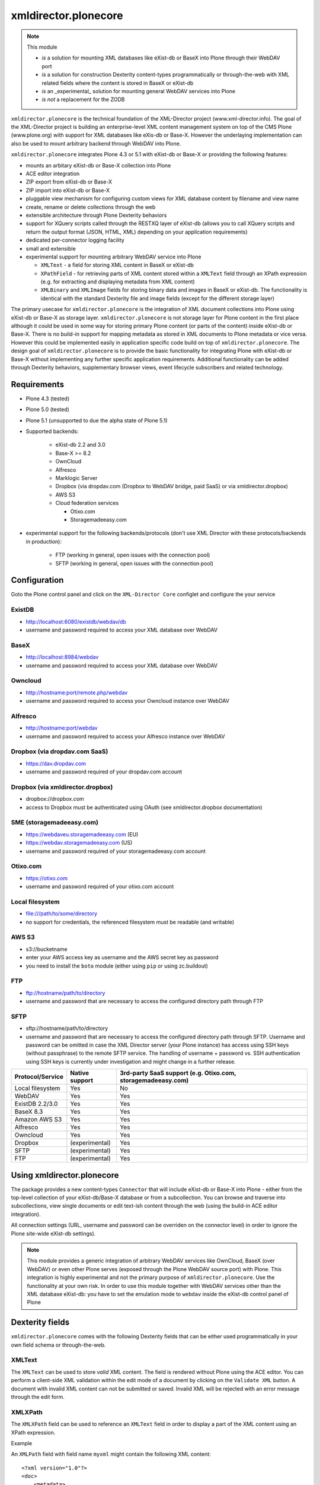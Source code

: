 xmldirector.plonecore
=====================

.. note:: This module  

  - *is* a solution for mounting XML databases like eXist-db or
    BaseX into Plone through their WebDAV port
  - *is* a solution for construction Dexterity content-types programmatically
    or through-the-web with XML related fields where the content is stored
    in BaseX or eXist-db
  - *is* an _experimental_ solution for mounting general WebDAV 
    services into Plone
  - *is not* a replacement for the ZODB 

``xmldirector.plonecore`` is the technical foundation of the XML-Director
project (www.xml-director.info). The goal of the XML-Director project is
building an enterprise-level XML content management system on top of the CMS
Plone (www.plone.org) with support for XML databases like eXis-db or Base-X.
However the underlaying implementation can also be used to mount arbitrary
backend through WebDAV into Plone.


``xmldirector.plonecore`` integrates  Plone 4.3 or 5.1 with 
eXist-db or Base-X or providing the following features:

- mounts an arbitary eXist-db or Base-X collection into Plone
- ACE editor integration
- ZIP export from eXist-db or Base-X
- ZIP import into eXist-db or Base-X
- pluggable view mechanism for configuring custom views for XML database  
  content by filename and view name
- create, rename or delete collections through the web
- extensible architecture through Plone Dexterity behaviors
- support for XQuery scripts called through the RESTXQ layer of eXist-db
  (allows you to call XQuery scripts and return the output format (JSON,
  HTML, XML) depending on your application requirements)
- dedicated per-connector logging facility
- small and extensible
- experimental support for mounting arbitrary WebDAV service into Plone 

  - ``XMLText`` - a field for storing XML content in BaseX or eXist-db

  - ``XPathField`` - for retrieving parts of XML content stored within a 
    ``XMLText`` field through an XPath expression (e.g. for extracting
    and displaying metadata from XML content)

  - ``XMLBinary`` and ``XMLImage`` fields for storing binary data and images
    in BaseX or eXist-db. The functionality is identical with the standard
    Dexterity file and image fields (except for the different storage layer)
 

The primary usecase for ``xmldirector.plonecore`` is the integration of XML document
collections into Plone using eXist-db or Base-X as storage layer. ``xmldirector.plonecore`` is
not storage layer for Plone content in the first place although it could be
used in some way for storing primary Plone content (or parts of the content)
inside eXist-db or Base-X. There is no build-in support for mapping metadata as stored in
XML documents to Plone metadata or vice versa. However this could be
implemented easily in application specific code build on top of
``xmldirector.plonecore``. The design goal of ``xmldirector.plonecore`` is to provide the basic
functionality for integrating Plone with eXist-db or Base-X without implementing any
further specific application requirements.  Additional functionality can be
added through Dexterity behaviors, supplementary browser views, event lifecycle
subscribers and related technology.


Requirements
------------

- Plone 4.3 (tested)
  
- Plone 5.0 (tested)

- Plone 5.1 (unsupported to due the alpha state of Plone 5.1)  

- Supported backends:

    - eXist-db 2.2 and 3.0

    - Base-X >= 8.2

    - OwnCloud
    
    - Alfresco

    - Marklogic Server

    - Dropbox (via dropdav.com (Dropbox to WebDAV bridge, paid SaaS) or via xmldirector.dropbox)

    - AWS S3

    - Cloud federation services

      - Otixo.com
      - Storagemadeeasy.com

- experimental support for the following backends/protocols (don't
  use XML Director with these protocols/backends in production):

    - FTP (working in general, open issues with the connection pool)
    
    - SFTP (working in general, open issues with the connection pool)


Configuration
-------------

Goto the Plone control panel and click on the ``XML-Director Core`` configlet and
configure the your service

ExistDB
+++++++
  
- http://localhost:6080/existdb/webdav/db
- username and password required to access your XML database over WebDAV

BaseX
+++++

- http://localhost:8984/webdav                                     
- username and password required to access your XML database over WebDAV

Owncloud
++++++++

- http://hostname:port/remote.php/webdav
- username and password required to access your Owncloud instance over WebDAV

Alfresco
++++++++

- http://hostname:port/webdav
- username and password required to access your Alfresco instance over WebDAV

Dropbox (via dropdav.com SaaS)
++++++++++++++++++++++++++++++

- https://dav.dropdav.com
- username and password required of your dropdav.com account

Dropbox (via xmldirector.dropbox)
+++++++++++++++++++++++++++++++++

- dropbox://dropbox.com
- access to Dropbox must be authenticated using OAuth 
  (see xmldirector.dropbox documentation)

SME (storagemadeeasy.com)
+++++++++++++++++++++++++

- https://webdaveu.storagemadeeasy.com   (EU)
- https://webdav.storagemadeeasy.com (US)
- username and password required of your storagemadeeasy.com account

Otixo.com
+++++++++

- https://otixo.com
- username and password required of your otixo.com account

Local filesystem
++++++++++++++++

- file:///path/to/some/directory
- no support for credentials, the referenced filesystem must be readable (and writable)

AWS S3
++++++
    
- s3://bucketname
- enter your AWS access key as username and the AWS secret key as password
- you need to install the ``boto`` module (either using ``pip`` or using zc.buildout)

FTP
+++

- ftp://hostname/path/to/directory
- username and password that are necessary to access the configured directory path
  through FTP

SFTP
++++

- sftp://hostname/path/to/directory
- username and password that are necessary to access the configured directory path
  through SFTP. Username and password can be omitted in case the XML Director server (your
  Plone instance) has access using SSH keys (without passphrase) to the remote SFTP
  service. The handling of username + password vs. SSH authentication using SSH keys is
  currently under investigation and might change in a further release.



================    ==============  ======================
Protocol/Service    Native support  3rd-party SaaS support (e.g. Otixo.com, storagemadeeasy.com)
================    ==============  ======================
Local filesystem    Yes             No
WebDAV              Yes             Yes
ExistDB 2.2/3.0     Yes             Yes
BaseX 8.3           Yes             Yes
Amazon AWS S3       Yes             Yes
Alfresco            Yes             Yes
Owncloud            Yes             Yes
Dropbox             (experimental)  Yes
SFTP                (experimental)  Yes
FTP                 (experimental)  Yes
================    ==============  ======================

Using xmldirector.plonecore
---------------------------

The package provides a new content-types ``Connector`` that will include
eXist-db or Base-X into Plone - either from the top-level collection of your eXist-db/Base-X
database or from a subcollection. You can browse and traverse into
subcollections, view single documents or edit text-ish content through the web
(using the build-in ACE editor integration).

All connection settings (URL, username and password can be overriden on 
the connector level) in order to ignore the Plone site-wide eXist-db
settings).

.. note:: This module provides a generic integration of arbitrary 
   WebDAV services like OwnCloud, BaseX (over WebDAV) or even other Plone
   serves (exposed through the Plone WebDAV source port) with Plone.
   This integration is highly experimental and not the primary purpose
   of ``xmldirector.plonecore``. Use the functionality at your own risk.
   In order to use this module together with WebDAV services other than the
   XML database eXist-db: you have to set the emulation mode to ``webdav``
   inside the eXist-db control panel of Plone

Dexterity fields
----------------

``xmldirector.plonecore`` comes with the following Dexterity fields that
can be either used programmatically in your own field schema or through-the-web.

XMLText
+++++++
The ``XMLText`` can be used to store *valid* XML content. The field is rendered
without Plone using the ACE editor. You can perform a client-side XML validation
within the edit mode of a document by clicking on the ``Validate XML`` button.
A document with invalid XML content can not be submitted or saved. Invalid XML
will be rejected with an error message through the edit form.

XMLXPath
++++++++

The ``XMLXPath`` field can be used to reference an ``XMLText`` field in order
to display a part of the XML content using an XPath expression.

Example

An ``XMLPath`` field with field name ``myxml`` might contain the following XML
content::

    <?xml version="1.0"?>
    <doc>
        <metadata>
            <title>This is a text</title>
        </metdata>
        <body>....</body>
    </doc>

In order to extract and display the <title> text within a dedicated Dexterity field
you can use the following extended expression:

    field=<fieldname>,xpath=<xpath expression>

In this case you would use:

    field=myxml,xpath=/doc/metadata/title/text()

Note that the current syntax is very rigid and does not allow any whitespace
characters expect within the <xpath expression>.


XMLBinary, XMLImage
+++++++++++++++++++
Same as file and image field in Plone but with BaseX or eXist-db as
storage layer.


License
-------
This package is published under the GNU Public License V2 (GPL 2)

Source code
-----------
See https://bitbucket.org/onkopedia/xmldirector.plonecore

Bugtracker
----------
See https://bitbucket.org/onkopedia/xmldirector.plonecore

Travis-CI
---------

All releases and code changes to XML Director are automatically tested against
various combinations of Plone and backend versions. The current test setup
consists of 14 different combinations against the most common databases and
services. See
https://github.com/xml-director/xmldirector.plonecore/blob/master/.travis.yml
for testing details. A complete test run consists of over 1400 single tests. 

See https://travis-ci.org/xml-director/xmldirector.plonecore

.. image:: https://travis-ci.org/xml-director/xmldirector.plonecore.svg?branch=master
    :target: https://travis-ci.org/xml-director/xmldirector.plonecore

Credits
-------
The development of ``xmldirector.plonecore`` was funded as part of a customer project
by Deutsche Gesellschaft für Hämatologie und medizinische Onkologie (DGHO).


Author
------
| Andreas Jung/ZOPYX
| Hundskapfklinge 33
| D-72074 Tuebingen, Germany
| info@zopyx.com
| www.zopyx.com

